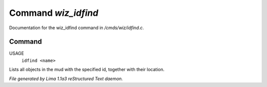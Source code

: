 Command *wiz_idfind*
*********************

Documentation for the wiz_idfind command in */cmds/wiz/idfind.c*.

Command
=======

USAGE 
  ``idfind <name>``

Lists all objects in the mud with the specified id,
together with their location.

.. TAGS: RST



*File generated by Lima 1.1a3 reStructured Text daemon.*
